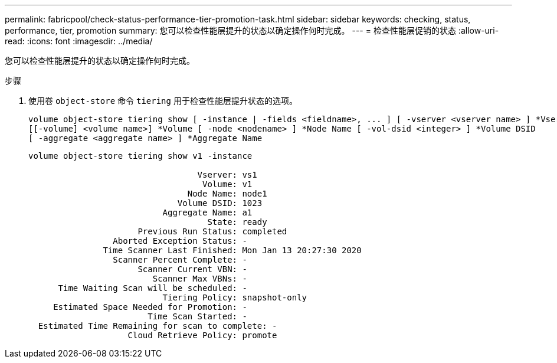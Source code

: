 ---
permalink: fabricpool/check-status-performance-tier-promotion-task.html 
sidebar: sidebar 
keywords: checking, status, performance, tier, promotion 
summary: 您可以检查性能层提升的状态以确定操作何时完成。 
---
= 检查性能层促销的状态
:allow-uri-read: 
:icons: font
:imagesdir: ../media/


[role="lead"]
您可以检查性能层提升的状态以确定操作何时完成。

.步骤
. 使用卷 `object-store` 命令 `tiering` 用于检查性能层提升状态的选项。
+
[listing]
----
volume object-store tiering show [ -instance | -fields <fieldname>, ... ] [ -vserver <vserver name> ] *Vserver
[[-volume] <volume name>] *Volume [ -node <nodename> ] *Node Name [ -vol-dsid <integer> ] *Volume DSID
[ -aggregate <aggregate name> ] *Aggregate Name
----
+
[listing]
----
volume object-store tiering show v1 -instance

                                  Vserver: vs1
                                   Volume: v1
                                Node Name: node1
                              Volume DSID: 1023
                           Aggregate Name: a1
                                    State: ready
                      Previous Run Status: completed
                 Aborted Exception Status: -
               Time Scanner Last Finished: Mon Jan 13 20:27:30 2020
                 Scanner Percent Complete: -
                      Scanner Current VBN: -
                         Scanner Max VBNs: -
      Time Waiting Scan will be scheduled: -
                           Tiering Policy: snapshot-only
     Estimated Space Needed for Promotion: -
                        Time Scan Started: -
  Estimated Time Remaining for scan to complete: -
                    Cloud Retrieve Policy: promote
----

